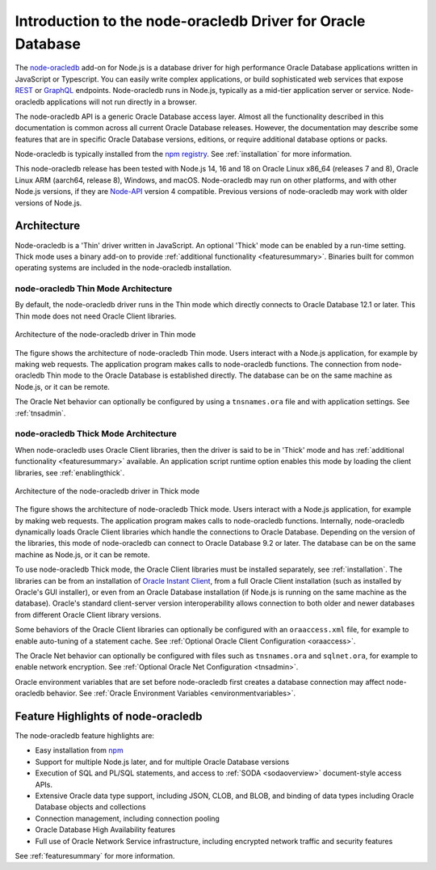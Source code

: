 .. _intro:

************************************************************
Introduction to the node-oracledb Driver for Oracle Database
************************************************************

The `node-oracledb <https://www.npmjs.com/package/oracledb>`__ add-on for
Node.js is a database driver for high performance Oracle Database applications
written in JavaScript or Typescript.  You can easily write complex
applications, or build sophisticated web services that expose `REST
<https://blogs.oracle.com/oraclemagazine/post/
build-rest-apis-for-nodejs-part-1>`__ or `GraphQL <https://blogs.oracle.
com/opal/post/demo-graphql-with-oracle-database-and-node-oracledb>`__
endpoints. Node-oracledb runs in Node.js, typically as a mid-tier application
server or service. Node-oracledb applications will not run directly in a
browser.

The node-oracledb API is a generic Oracle Database access layer. Almost all the
functionality described in this documentation is common across all current
Oracle Database releases. However, the documentation may describe some features
that are in specific Oracle Database versions, editions, or require additional
database options or packs.

Node-oracledb is typically installed from the `npm registry <https://www.npmjs
.com/package/oracledb>`__. See :ref:`installation` for more information.

This node-oracledb release has been tested with Node.js 14, 16 and 18 on
Oracle Linux x86_64 (releases 7 and 8), Oracle Linux ARM (aarch64, release 8),
Windows, and macOS.  Node-oracledb may run on other platforms, and with other
Node.js versions, if they are `Node-API <https://nodejs.org/api/n-api.html>`__
version 4 compatible. Previous versions of node-oracledb may work with older
versions of Node.js.

.. _architecture:

Architecture
============

Node-oracledb is a 'Thin' driver written in JavaScript.  An optional 'Thick'
mode can be enabled by a run-time setting.  Thick mode uses a binary add-on to
provide :ref:`additional functionality <featuresummary>`.  Binaries built for
common operating systems are included in the node-oracledb installation.

.. _thinarch:

node-oracledb Thin Mode Architecture
------------------------------------

By default, the node-oracledb driver runs in the Thin mode which directly
connects to Oracle Database 12.1 or later. This Thin mode does not need Oracle
Client libraries.

.. _thinarchfig:
.. figure:: /images/node-oracledb-thin.png
   :align: center
   :alt: Illustrates the architecture of the node-oracledb driver in Thin mode. At the left is the Users icon. It is connected to a block labeled Node.js process, which contains two smaller blocks labeled Node.js and node-oracledb module. The Node.js block connects to the Oracle Database icon. The connection establishment sequence is described in the following text.

   Architecture of the node-oracledb driver in Thin mode

The figure shows the architecture of node-oracledb Thin mode. Users interact
with a Node.js application, for example by making web requests. The
application program makes calls to node-oracledb functions. The connection
from node-oracledb Thin mode to the Oracle Database is established directly.  The
database can be on the same machine as Node.js, or it can be remote.

The Oracle Net behavior can optionally be configured by using a
``tnsnames.ora`` file and with application settings. See :ref:`tnsadmin`.

.. _thickarch:

node-oracledb Thick Mode Architecture
-------------------------------------

When node-oracledb uses Oracle Client libraries, then the driver is said to be
in 'Thick' mode and has :ref:`additional functionality <featuresummary>`
available.  An application script runtime option enables this mode by loading
the client libraries, see :ref:`enablingthick`.

.. _thickarchfig:
.. figure:: /images/node-oracledb-thick.png
   :align: center
   :alt: Illustrates the architecture of the node-oracledb driver in Thick mode. At the left is the Users icon. It is connected to a block labeled Node.js process, which contains three smaller blocks labelled Node.js, node-oracledb module, and Oracle Client libraries. The Node.js block connects to the Oracle Database icon. The connection establishment sequence is described in the following text.

   Architecture of the node-oracledb driver in Thick mode

The figure shows the architecture of node-oracledb Thick mode. Users interact
with a Node.js application, for example by making web requests. The application
program makes calls to node-oracledb functions. Internally, node-oracledb
dynamically loads Oracle Client libraries which handle the connections to
Oracle Database.  Depending on the version of the libraries, this mode of
node-oracledb can connect to Oracle Database 9.2 or later.  The database can be
on the same machine as Node.js, or it can be remote.

To use node-oracledb Thick mode, the Oracle Client libraries must be installed
separately, see :ref:`installation`. The libraries can be from an installation
of `Oracle Instant Client <https://www.oracle.com/database/technologies/
instant-client.html>`__, from a full Oracle Client installation (such as
installed by Oracle's GUI installer), or even from an Oracle Database
installation (if Node.js is running on the same machine as the database).
Oracle's standard client-server version interoperability allows connection to
both older and newer databases from different Oracle Client library versions.

Some behaviors of the Oracle Client libraries can optionally be configured
with an ``oraaccess.xml`` file, for example to enable auto-tuning of a
statement cache. See :ref:`Optional Oracle Client Configuration <oraaccess>`.

The Oracle Net behavior can optionally be configured with files such as
``tnsnames.ora`` and ``sqlnet.ora``, for example to enable network encryption.
See :ref:`Optional Oracle Net Configuration <tnsadmin>`.

Oracle environment variables that are set before node-oracledb first creates a
database connection may affect node-oracledb behavior. See
:ref:`Oracle Environment Variables <environmentvariables>`.

Feature Highlights of node-oracledb
===================================

The node-oracledb feature highlights are:

- Easy installation from `npm <https://www.npmjs.com/package/oracledb>`__
- Support for multiple Node.js later, and for multiple Oracle Database
  versions
- Execution of SQL and PL/SQL statements, and access to
  :ref:`SODA <sodaoverview>` document-style access APIs.
- Extensive Oracle data type support, including JSON, CLOB, and BLOB,
  and binding of data types including Oracle Database objects and collections
- Connection management, including connection pooling
- Oracle Database High Availability features
- Full use of Oracle Network Service infrastructure, including encrypted
  network traffic and security features

See :ref:`featuresummary` for more information.
